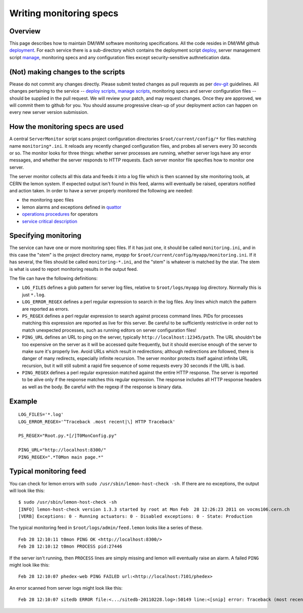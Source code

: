Writing monitoring specs
------------------------

Overview
^^^^^^^^

This page describes how to maintain DM/WM software monitoring
specifications. All the code resides in DM/WM github
`deployment <https://github.com/dmwm/deployment>`_. For each service there
is a sub-directory which contains the deployment script
`deploy <ops-deploy.html>`_, server management script `manage <ops-manage.html>`_,
monitoring specs and any configuration files except security-sensitive
authnetication data.

(Not) making changes to the scripts
^^^^^^^^^^^^^^^^^^^^^^^^^^^^^^^^^^^

Please do not commit any changes directly. Please submit tested
changes as pull requests as per `dev-git <../environ/dev-git.html>`_ guidelines.
All changes pertaining
to the service -- `deploy scripts <ops-deploy.html>`_,
`manage scripts <ops-manage.html>`_, monitoring specs and server configuration
files -- should be supplied in the pull request. We will review your patch,
and may request changes. Once they are approved, we will commit them to
github for you. You should assume progressive clean-up of your deployment
action can happen on every new server version submission.

How the monitoring specs are used
^^^^^^^^^^^^^^^^^^^^^^^^^^^^^^^^^

A central ``ServerMonitor`` script scans project configuration directories
``$root/current/config/*`` for files matching name ``monitoring*.ini``. It
reloads any recently changed configuration files, and probes all servers
every 30 seconds or so. The monitor looks for three things: whether server
processes are running, whether server logs have any error messages, and
whether the server responds to HTTP requests. Each server monitor file
specifies how to monitor one server.

The server monitor collects all this data and feeds it into a log file which
is then scanned by site monitoring tools, at CERN the lemon system. If
expected output isn't found in this feed, alarms will eventually be raised,
operators notified and action taken. In order to have a server properly
monitored the following are needed:

* the monitoring spec files
* lemon alarms and exceptions defined in `quattor <https://sls.cern.ch/cdb-tpl-view/tpl_view.php?profile=prod/customization/cms/webtools/backend/lemon&os=slc5&arch=x86_64&svcclass=vocms&resource=cms&customization=webtools/backend>`_
* `operations procedures <https://cern.ch/cms-http-group/ops-alarms.html>`_ for operators
* `service critical description <https://twiki.cern.ch/twiki/bin/viewauth/CMS/CMSCriticalServicesDocumentation>`_

Specifying monitoring
^^^^^^^^^^^^^^^^^^^^^

The service can have one or more monitoring spec files. If it has just one,
it should be called ``monitoring.ini``, and in this case the "stem" is the
project directory name, *myapp* for ``$root/current/config/myapp/monitoring.ini``.
If it has several, the files should be called ``monitoring-*.ini``, and the
"stem" is whatever is matched by the star. The stem is what is used to
report monitoring results in the output feed.

The file can have the following definitions:

* ``LOG_FILES`` defines a glob pattern for server log files, relative to
  ``$root/logs/myapp`` log directory. Normally this is just ``*.log``.

* ``LOG_ERROR_REGEX`` defines a perl regular expression to search in the
  log files. Any lines which match the pattern are reported as errors.

* ``PS_REGEX`` defines a perl regular expression to search against process
  command lines. PIDs for processes matching this expression are reported as
  live for this server. Be careful to be sufficiently restrictive in order
  not to match unexpected processes, such as running editors on server
  configuration files!

* ``PING_URL`` defines an URL to ping on the server, typically
  ``http://localhost:12345/path``. The URL shouldn't be too expensive on the
  server as it will be accessed quite frequently, but it should exercise
  enough of the server to make sure it's properly live. Avoid URLs which result
  in redirections; although redirections are followed, there is danger of
  many redirects, especially infinite recursion. The server monitor protects
  itself against infinite URL recursion, but it will still submit a rapid fire
  sequence of some requests every 30 seconds if the URL is bad.

* ``PING_REGEX`` defines a perl regular expression matched against the entire
  HTTP response. The server is reported to be alive only if the response
  matches this regular expression. The response includes all HTTP response
  headers as well as the body. Be careful with the regexp if the response is
  binary data.

Example
^^^^^^^

::

    LOG_FILES='*.log'
    LOG_ERROR_REGEX='^Traceback .most recent|\] HTTP Traceback'

    PS_REGEX="Root.py.*[/]T0MonConfig.py"

    PING_URL="http://localhost:8300/"
    PING_REGEX=".*T0Mon main page.*"

Typical monitoring feed
^^^^^^^^^^^^^^^^^^^^^^^

You can check for lemon errors with ``sudo /usr/sbin/lemon-host-check -sh``.
If there are no exceptions, the output will look like this: ::

    $ sudo /usr/sbin/lemon-host-check -sh
    [INFO] lemon-host-check version 1.3.3 started by root at Mon Feb  28 12:26:23 2011 on vocms106.cern.ch
    [VERB] Exceptions: 0 - Running actuators: 0 - Disabled exceptions: 0 - State: Production

The typical monitoring feed in ``$root/logs/admin/feed.lemon`` looks like a
series of these. ::

    Feb 28 12:10:11 t0mon PING OK <http://localhost:8300/>
    Feb 28 12:10:12 t0mon PROCESS pid:27446

If the server isn't running, then ``PROCESS`` lines are simply missing and
lemon will eventually raise an alarm. A failed ``PING`` might look like this: ::

    Feb 28 12:10:07 phedex-web PING FAILED url:<http://localhost:7101/phedex>

An error scanned from server logs might look like this: ::

    Feb 28 12:10:07 sitedb ERROR file:<.../sitedb-20110228.log>:50149 line:<[snip] error: Traceback (most recent call last):>
